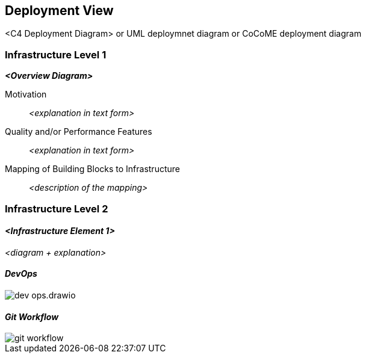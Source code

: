 [[section-deployment-view]]


== Deployment View

<C4 Deployment Diagram>
or UML deploymnet diagram or CoCoME deployment diagram

=== Infrastructure Level 1



_**<Overview Diagram>**_

Motivation::

_<explanation in text form>_

Quality and/or Performance Features::

_<explanation in text form>_

Mapping of Building Blocks to Infrastructure::
_<description of the mapping>_


=== Infrastructure Level 2



==== _<Infrastructure Element 1>_

_<diagram + explanation>_

==== _DevOps_

image::dev-ops.drawio.png[]

==== _Git Workflow_

image::git-workflow.png[]
